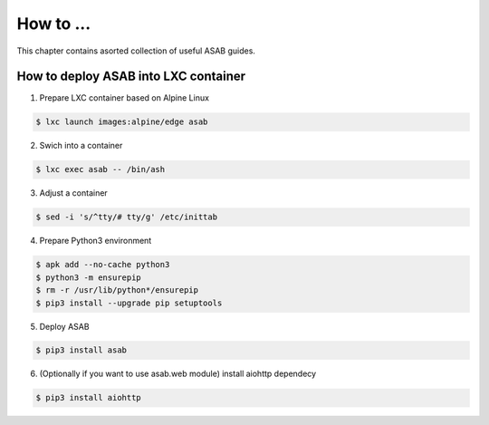 How to ...
==========

This chapter contains asorted collection of useful ASAB guides.


How to deploy ASAB into LXC container
-------------------------------------

1. Prepare LXC container based on Alpine Linux

.. code-block:: bash

	$ lxc launch images:alpine/edge asab


2. Swich into a container

.. code-block:: bash

	$ lxc exec asab -- /bin/ash


3. Adjust a container

.. code-block:: bash

	$ sed -i 's/^tty/# tty/g' /etc/inittab


4. Prepare Python3 environment

.. code-block:: bash

	$ apk add --no-cache python3
	$ python3 -m ensurepip
	$ rm -r /usr/lib/python*/ensurepip
	$ pip3 install --upgrade pip setuptools


5. Deploy ASAB

.. code-block:: bash

	$ pip3 install asab


6. (Optionally if you want to use asab.web module) install aiohttp dependecy

.. code-block:: bash

	$ pip3 install aiohttp


